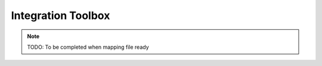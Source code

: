 Integration Toolbox
===================

.. note::
    TODO: To be completed when mapping file ready
